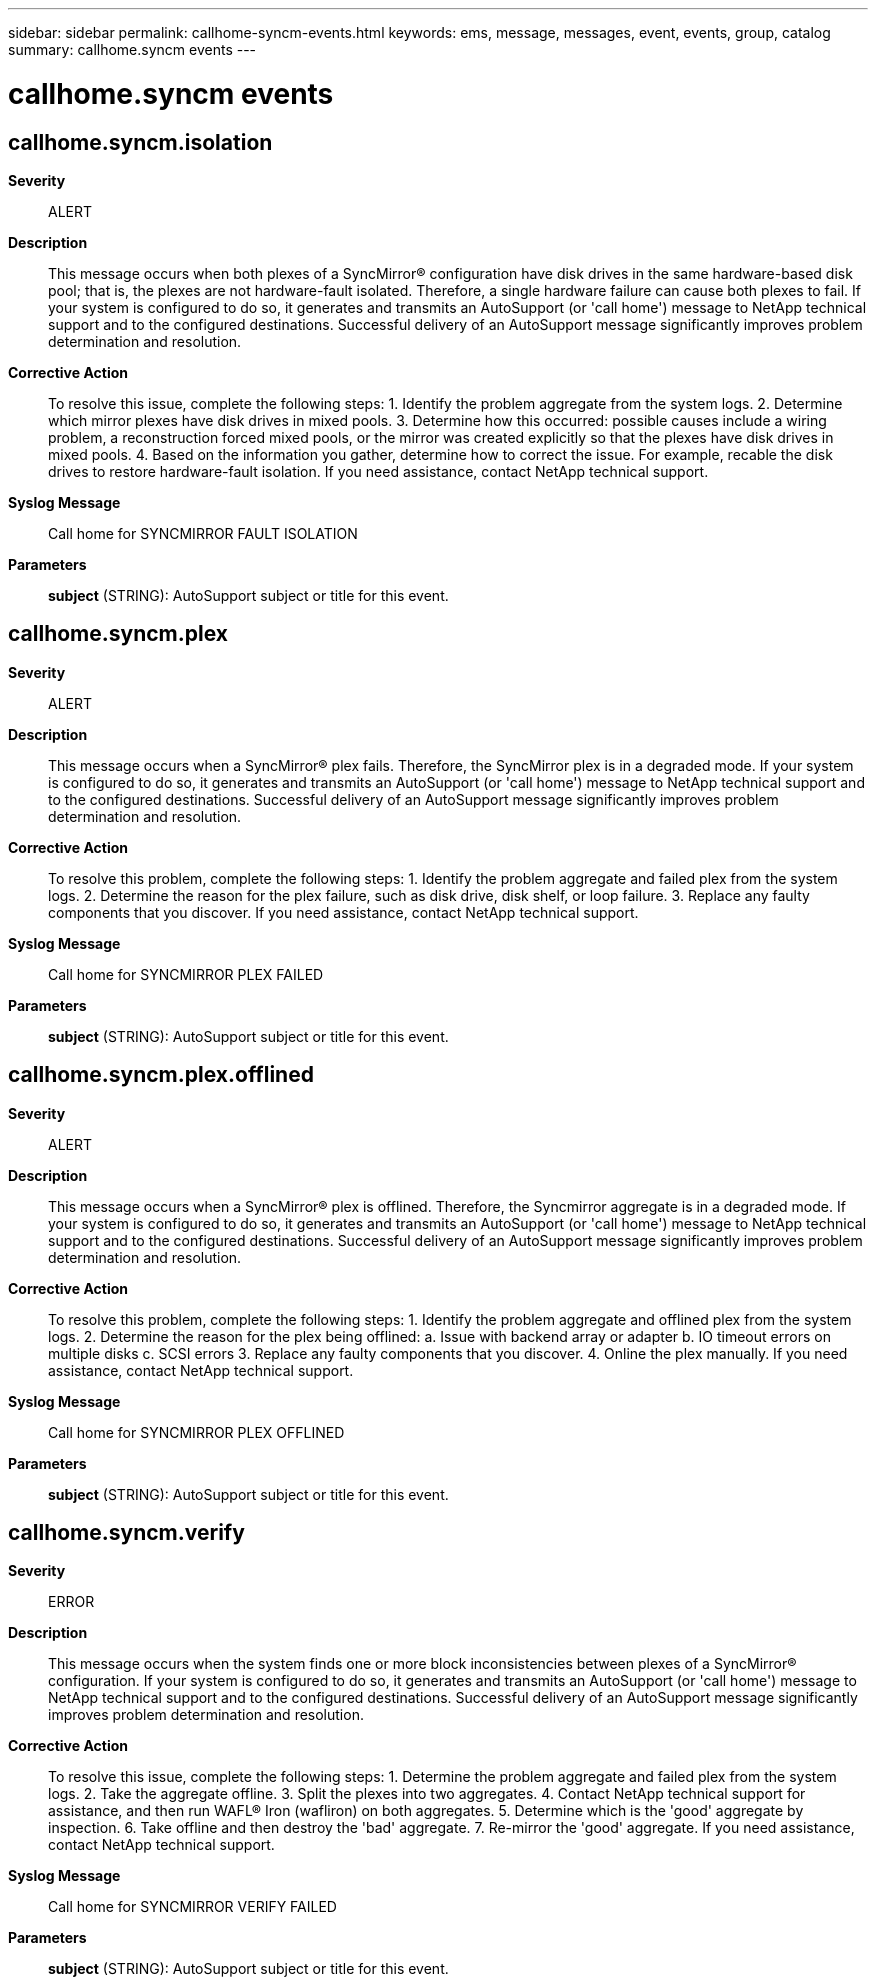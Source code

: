 ---
sidebar: sidebar
permalink: callhome-syncm-events.html
keywords: ems, message, messages, event, events, group, catalog
summary: callhome.syncm events
---

= callhome.syncm events
:toclevels: 1
:hardbreaks:
:nofooter:
:icons: font
:linkattrs:
:imagesdir: ./media/

== callhome.syncm.isolation
*Severity*::
ALERT
*Description*::
This message occurs when both plexes of a SyncMirror(R) configuration have disk drives in the same hardware-based disk pool; that is, the plexes are not hardware-fault isolated. Therefore, a single hardware failure can cause both plexes to fail. If your system is configured to do so, it generates and transmits an AutoSupport (or 'call home') message to NetApp technical support and to the configured destinations. Successful delivery of an AutoSupport message significantly improves problem determination and resolution.
*Corrective Action*::
To resolve this issue, complete the following steps: 1. Identify the problem aggregate from the system logs. 2. Determine which mirror plexes have disk drives in mixed pools. 3. Determine how this occurred: possible causes include a wiring problem, a reconstruction forced mixed pools, or the mirror was created explicitly so that the plexes have disk drives in mixed pools. 4. Based on the information you gather, determine how to correct the issue. For example, recable the disk drives to restore hardware-fault isolation. If you need assistance, contact NetApp technical support.
*Syslog Message*::
Call home for SYNCMIRROR FAULT ISOLATION
*Parameters*::
*subject* (STRING): AutoSupport subject or title for this event.

== callhome.syncm.plex
*Severity*::
ALERT
*Description*::
This message occurs when a SyncMirror(R) plex fails. Therefore, the SyncMirror plex is in a degraded mode. If your system is configured to do so, it generates and transmits an AutoSupport (or 'call home') message to NetApp technical support and to the configured destinations. Successful delivery of an AutoSupport message significantly improves problem determination and resolution.
*Corrective Action*::
To resolve this problem, complete the following steps: 1. Identify the problem aggregate and failed plex from the system logs. 2. Determine the reason for the plex failure, such as disk drive, disk shelf, or loop failure. 3. Replace any faulty components that you discover. If you need assistance, contact NetApp technical support.
*Syslog Message*::
Call home for SYNCMIRROR PLEX FAILED
*Parameters*::
*subject* (STRING): AutoSupport subject or title for this event.

== callhome.syncm.plex.offlined
*Severity*::
ALERT
*Description*::
This message occurs when a SyncMirror(R) plex is offlined. Therefore, the Syncmirror aggregate is in a degraded mode. If your system is configured to do so, it generates and transmits an AutoSupport (or 'call home') message to NetApp technical support and to the configured destinations. Successful delivery of an AutoSupport message significantly improves problem determination and resolution.
*Corrective Action*::
To resolve this problem, complete the following steps: 1. Identify the problem aggregate and offlined plex from the system logs. 2. Determine the reason for the plex being offlined: a. Issue with backend array or adapter b. IO timeout errors on multiple disks c. SCSI errors 3. Replace any faulty components that you discover. 4. Online the plex manually. If you need assistance, contact NetApp technical support.
*Syslog Message*::
Call home for SYNCMIRROR PLEX OFFLINED
*Parameters*::
*subject* (STRING): AutoSupport subject or title for this event.

== callhome.syncm.verify
*Severity*::
ERROR
*Description*::
This message occurs when the system finds one or more block inconsistencies between plexes of a SyncMirror(R) configuration. If your system is configured to do so, it generates and transmits an AutoSupport (or 'call home') message to NetApp technical support and to the configured destinations. Successful delivery of an AutoSupport message significantly improves problem determination and resolution.
*Corrective Action*::
To resolve this issue, complete the following steps: 1. Determine the problem aggregate and failed plex from the system logs. 2. Take the aggregate offline. 3. Split the plexes into two aggregates. 4. Contact NetApp technical support for assistance, and then run WAFL(R) Iron (wafliron) on both aggregates. 5. Determine which is the 'good' aggregate by inspection. 6. Take offline and then destroy the 'bad' aggregate. 7. Re-mirror the 'good' aggregate. If you need assistance, contact NetApp technical support.
*Syslog Message*::
Call home for SYNCMIRROR VERIFY FAILED
*Parameters*::
*subject* (STRING): AutoSupport subject or title for this event.
